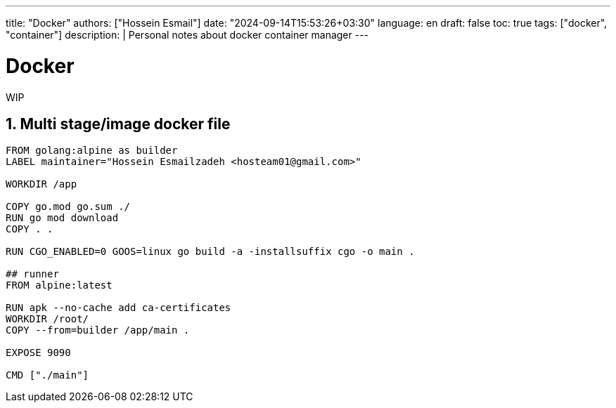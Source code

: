 ---
title: "Docker"
authors: ["Hossein Esmail"]
date: "2024-09-14T15:53:26+03:30"
language: en
draft: false
toc: true
tags: ["docker", "container"]
description: |
   Personal notes about docker container manager
---

= Docker
:toc:
:numbered:
:icon-set: fi

WIP

== Multi stage/image docker file

[source,docker]
----
FROM golang:alpine as builder
LABEL maintainer="Hossein Esmailzadeh <hosteam01@gmail.com>"

WORKDIR /app

COPY go.mod go.sum ./
RUN go mod download
COPY . .

RUN CGO_ENABLED=0 GOOS=linux go build -a -installsuffix cgo -o main .

## runner
FROM alpine:latest  

RUN apk --no-cache add ca-certificates
WORKDIR /root/
COPY --from=builder /app/main .

EXPOSE 9090

CMD ["./main"] 
----

